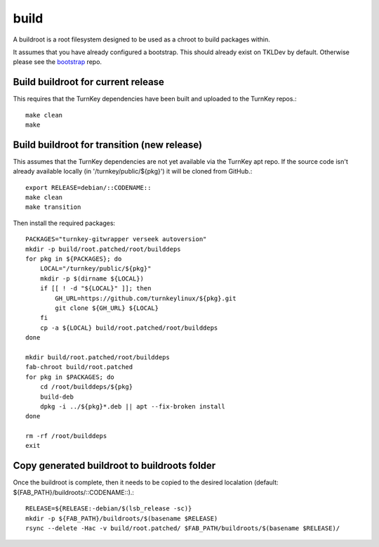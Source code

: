 build
=====

A buildroot is a root filesystem designed to be used as a chroot to build
packages within.

It assumes that you have already configured a bootstrap. This should already
exist on TKLDev by default. Otherwise please see the `bootstrap`_ repo.

Build buildroot for current release
-----------------------------------

This requires that the TurnKey dependencies have been built and uploaded to the
TurnKey repos.::

    make clean
    make


Build buildroot for transition (new release)
--------------------------------------------

This assumes that the TurnKey dependencies are not yet available via the
TurnKey apt repo. If the source code isn't already available locally
(in '/turnkey/public/${pkg}') it will be cloned from GitHub.::

    export RELEASE=debian/::CODENAME::
    make clean
    make transition

Then install the required packages::

    PACKAGES="turnkey-gitwrapper verseek autoversion"
    mkdir -p build/root.patched/root/builddeps
    for pkg in ${PACKAGES}; do
        LOCAL="/turnkey/public/${pkg}"
        mkdir -p $(dirname ${LOCAL})
        if [[ ! -d "${LOCAL}" ]]; then
            GH_URL=https://github.com/turnkeylinux/${pkg}.git
            git clone ${GH_URL} ${LOCAL}
        fi
        cp -a ${LOCAL} build/root.patched/root/builddeps
    done

    mkdir build/root.patched/root/builddeps
    fab-chroot build/root.patched
    for pkg in $PACKAGES; do
        cd /root/builddeps/${pkg}
        build-deb
        dpkg -i ../${pkg}*.deb || apt --fix-broken install
    done

    rm -rf /root/builddeps
    exit


Copy generated buildroot to buildroots folder
---------------------------------------------

Once the buildroot is complete, then it needs to be copied to the desired
localation (default: ${FAB_PATH}/buildroots/::CODENAME::).::

    RELEASE=${RELEASE:-debian/$(lsb_release -sc)}
    mkdir -p ${FAB_PATH}/buildroots/$(basename $RELEASE)
    rsync --delete -Hac -v build/root.patched/ $FAB_PATH/buildroots/$(basename $RELEASE)/

.. _bootstrap: https://github.com/turnkeylinux/bootstrap
